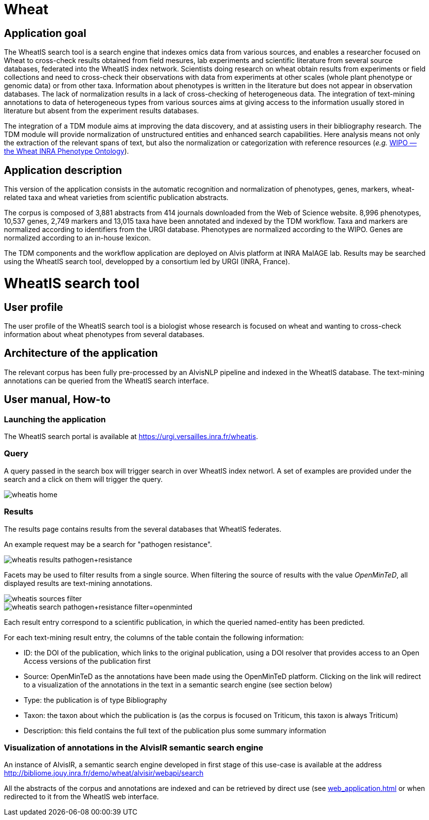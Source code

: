 = Wheat

== Application goal

The WheatIS search tool is a search engine that indexes omics data from various sources, and enables a researcher focused on Wheat to cross-check results obtained from field mesures, lab experiments and scientific literature from several source databases, federated into the WheatIS index network. Scientists doing research on wheat obtain results from experiments or field collections and need to cross-check their observations with data from experiments at other scales (whole plant phenotype or genomic data) or from other taxa. Information about phenotypes is written in the literature but does not appear in observation databases. The lack of normalization results in a lack of cross-checking of heterogeneous data. The integration of text-mining annotations to data of heterogeneous types from various sources aims at giving access to the information usually stored in literature but absent from the experiment results databases.

The integration of a TDM module aims at improving the data discovery, and at assisting users in their bibliography research. The TDM module will provide normalization of unstructured entities and enhanced search capabilities. Here analysis means not only the extraction of the relevant spans of text, but also the normalization or categorization with reference resources (__e.g.__ https://urgi-git.versailles.inra.fr/urgi-is/ontologies/tree/develop/Wheat[WIPO — the Wheat INRA Phenotype Ontology]).


== Application description

This version of the application consists in the automatic recognition and normalization of phenotypes, genes, markers, wheat-related taxa and wheat varieties from scientific publication abstracts.

The corpus is composed of 3,881 abstracts from 414 journals downloaded from the Web of Science website. 8,996 phenotypes, 10,537 genes, 2,749 markers and 13,015 taxa have been annotated and indexed by the TDM workflow. Taxa and markers are normalized according to identifiers from the URGI database. Phenotypes are normalized according to the WIPO. Genes are normalized according to an in-house lexicon.

The TDM components and the workflow application are deployed on Alvis platform at INRA MaIAGE lab. Results may be searched using the WheatIS search tool, developped by a consortium led by URGI (INRA, France). 



= WheatIS search tool

== User profile

The user profile of the WheatIS search tool is a biologist whose research is focused on wheat and wanting to cross-check information about wheat phenotypes from several databases.

== Architecture of the application

The relevant corpus has been fully pre-processed by an AlvisNLP pipeline and indexed in the WheatIS database. The text-mining annotations can be queried from the WheatIS search interface.

== User manual, How-to
=== Launching the application

The WheatIS search portal is available at https://urgi.versailles.inra.fr/wheatis[https://urgi.versailles.inra.fr/wheatis].

=== Query

A query passed in the search box will trigger search in over WheatIS index networl. A set of examples are provided under the search and a click on them will trigger the query.

[[img-sunset]]
//.Homepage//
image::images/wheatis-home.png[]


=== Results

The results page contains results from the several databases that WheatIS federates.

An example request may be a search for "pathogen resistance".

[[img-sunset]]
//.Results Pathongen resistance//
image::images/wheatis-results-pathogen+resistance.png[]

Facets may be used to filter results from a single source. When filtering the source of results with the value __OpenMinTeD__, all displayed results are text-mining annotations.

[[img-sunset]]
//.Facet OpenMinTeD//
image::images/wheatis-sources-filter.png[]

[[img-sunset]]
//.Results OpenMinTeD//
image::images/wheatis-search-pathogen+resistance-filter=openminted.png[]

Each result entry correspond to a scientific publication, in which the queried named-entity has been predicted.

For each text-mining result entry, the columns of the table contain the following information:

- ID: the DOI of the publication, which links to the original publication, using a DOI resolver that provides access to an Open Access versions of the publication first
- Source: OpenMinTeD as the annotations have been made using the OpenMinTeD platform. Clicking on the link will redirect to a visualization of the annotations in the text in a semantic search engine (see section below)
- Type: the publication is of type Bibliography
- Taxon: the taxon about which the publication is (as the corpus is focused on Triticum, this taxon is always Triticum)
- Description: this field contains the full text of the publication plus some summary information




=== Visualization of annotations in the AlvisIR semantic search engine

An instance of AlvisIR, a semantic search engine developed in first stage of this use-case is available at the address http://bibliome.jouy.inra.fr/demo/wheat/alvisir/webapi/search

All the abstracts of the corpus and annotations are indexed and can be retrieved by direct use (see <<web_application.adoc#|documentation>> or when redirected to it from the WheatIS web interface.
